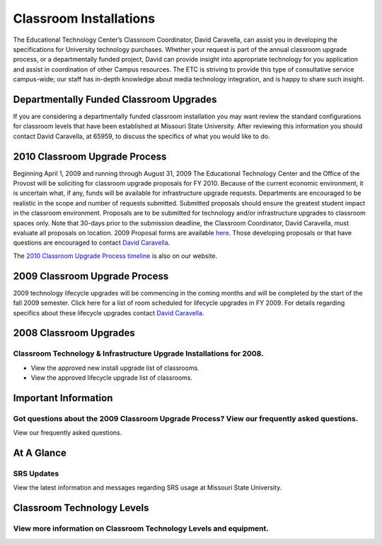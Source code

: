 =======================
Classroom Installations
=======================

.. image:: static/images/photos/spectrum_cart.jpg
   :class: left
   :width: 300

The Educational Technology Center’s Classroom Coordinator, David Caravella, can assist you in developing the specifications for University technology purchases. Whether your request is part of the annual classroom upgrade process, or a departmentally funded project, David can provide insight into appropriate technology for you application and assist in coordination of other Campus resources. The ETC is striving to provide this type of consultative service campus-wide; our staff has in-depth knowledge about media technology integration, and is happy to share such insight. 

Departmentally Funded Classroom Upgrades
========================================

If you are considering a departmentally funded classroom installation you may want review the standard configurations for classroom levels that have been established at Missouri State University. After reviewing this information you should contact David Caravella, at 65959, to discuss the specifics of what you would like to do.

2010 Classroom Upgrade Process
==============================

Beginning April 1, 2009 and running through August 31, 2009 The Educational Technology Center and the Office of the Provost will be soliciting for classroom upgrade proposals for FY 2010. Because of the current economic environment, it is uncertain what, if any, funds will be available for infrastructure upgrade requests. Departments are encouraged to be realistic in the scope and number of requests submitted. Submitted proposals should ensure the greatest student impact in the classroom environment. Proposals are to be submitted for technology and/or infrastructure upgrades to classroom spaces only. Note that 30-days prior to the submission deadline, the Classroom Coordinator, David Caravella, must evaluate all proposals on location. 2009 Proposal forms are available `here <cupp2009.html>`_. Those developing proposals or that have questions are encouraged to contact `David Caravella <mailto:davidcaravella@missouristate.edu>`_.

The `2010 Classroom Upgrade Process timeline <cup2010.html>`_ is also on our website.

2009 Classroom Upgrade Process
==============================

2009 technology lifecycle upgrades will be commencing in the coming months and will be completed by the start of the fall 2009 semester. Click here for a list of room scheduled for lifecycle upgrades in FY 2009. For details regarding specifics about these lifecycle upgrades contact `David Caravella <mailto:davidcaravella@missouristate.edu>`_.

2008 Classroom Upgrades
=======================

Classroom Technology & Infrastructure Upgrade Installations for 2008.
---------------------------------------------------------------------

* View the approved new install upgrade list of classrooms.
* View the approved lifecycle upgrade list of classrooms.

Important Information
=====================

Got questions about the 2009 Classroom Upgrade Process? View our frequently asked questions.
--------------------------------------------------------------------------------------------

View our frequently asked questions.

At A Glance
===========

SRS Updates
-----------

View the latest information and messages regarding SRS usage at Missouri State University.

Classroom Technology Levels
===========================

View more information on Classroom Technology Levels and equipment.
-------------------------------------------------------------------